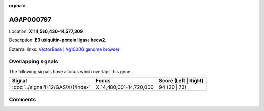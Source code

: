 :orphan:



AGAP000797
==========

Location: **X:14,560,430-14,577,309**



Description: **E3 ubiquitin-protein ligase hecw2**.

External links:
`VectorBase <https://www.vectorbase.org/Anopheles_gambiae/Gene/Summary?g=AGAP000797>`_ |
`Ag1000G genome browser <https://www.malariagen.net/apps/ag1000g/phase1-AR3/index.html?genome_region=X:14560430-14577309#genomebrowser>`_

Overlapping signals
-------------------

The following signals have a focus which overlaps this gene.

.. cssclass:: table-hover
.. csv-table::
    :widths: auto
    :header: Signal,Focus,Score (Left | Right)

    :doc:`../signal/H12/GAS/X/1/index`, "X:14,480,001-14,720,000", 94 (20 | 73)
    





Comments
--------


.. raw:: html

    <div id="disqus_thread"></div>
    <script>
    
    var disqus_config = function () {
        this.page.identifier = '/gene/AGAP000797';
    };
    
    (function() { // DON'T EDIT BELOW THIS LINE
    var d = document, s = d.createElement('script');
    s.src = 'https://agam-selection-atlas.disqus.com/embed.js';
    s.setAttribute('data-timestamp', +new Date());
    (d.head || d.body).appendChild(s);
    })();
    </script>
    <noscript>Please enable JavaScript to view the <a href="https://disqus.com/?ref_noscript">comments.</a></noscript>



